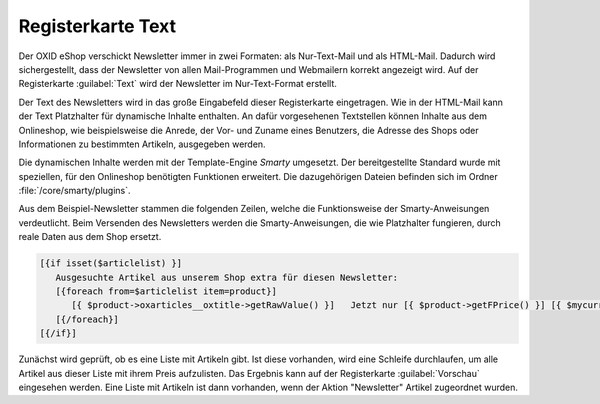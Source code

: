 Registerkarte Text
==================

Der OXID eShop verschickt Newsletter immer in zwei Formaten: als Nur-Text-Mail und als HTML-Mail. Dadurch wird sichergestellt, dass der Newsletter von allen Mail-Programmen und Webmailern korrekt angezeigt wird. Auf der Registerkarte :guilabel:`Text` wird der Newsletter im Nur-Text-Format erstellt.

.. image:: ../../media/screenshots/oxbaig01.png
   :alt: Newsletter - Registerkarte Text
   :height: 346
   :width: 650

Der Text des Newsletters wird in das große Eingabefeld dieser Registerkarte eingetragen. Wie in der HTML-Mail kann der Text Platzhalter für dynamische Inhalte enthalten. An dafür vorgesehenen Textstellen können Inhalte aus dem Onlineshop, wie beispielsweise die Anrede, der Vor- und Zuname eines Benutzers, die Adresse des Shops oder Informationen zu bestimmten Artikeln, ausgegeben werden.

Die dynamischen Inhalte werden mit der Template-Engine *Smarty* umgesetzt. Der bereitgestellte Standard wurde mit speziellen, für den Onlineshop benötigten Funktionen erweitert. Die dazugehörigen Dateien befinden sich im Ordner :file:`/core/smarty/plugins`.

Aus dem Beispiel-Newsletter stammen die folgenden Zeilen, welche die Funktionsweise der Smarty-Anweisungen verdeutlicht. Beim Versenden des Newsletters werden die Smarty-Anweisungen, die wie Platzhalter fungieren, durch reale Daten aus dem Shop ersetzt.

.. code:: html

   [{if isset($articlelist) }]
      Ausgesuchte Artikel aus unserem Shop extra für diesen Newsletter:
      [{foreach from=$articlelist item=product}]
         [{ $product->oxarticles__oxtitle->getRawValue() }]   Jetzt nur [{ $product->getFPrice() }] [{ $mycurrency->name}]
      [{/foreach}]
   [{/if}]

Zunächst wird geprüft, ob es eine Liste mit Artikeln gibt. Ist diese vorhanden, wird eine Schleife durchlaufen, um alle Artikel aus dieser Liste mit ihrem Preis aufzulisten. Das Ergebnis kann auf der Registerkarte :guilabel:`Vorschau` eingesehen werden. Eine Liste mit Artikeln ist dann vorhanden, wenn der Aktion \"Newsletter\" Artikel zugeordnet wurden.

.. seealso:: `Smarty Template Engine <https://www.smarty.net>`_ | :doc:`Registerkarte Vorschau <registerkarte-vorschau>` | :doc:`Aktion für Newsletter <../aktionen/aktion-fuer-newsletter>`

.. Intern: oxbaig, Status:, F1: newsletter_plain
